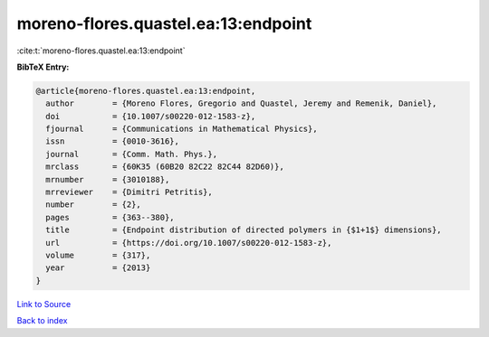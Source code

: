 moreno-flores.quastel.ea:13:endpoint
====================================

:cite:t:`moreno-flores.quastel.ea:13:endpoint`

**BibTeX Entry:**

.. code-block:: bibtex

   @article{moreno-flores.quastel.ea:13:endpoint,
     author        = {Moreno Flores, Gregorio and Quastel, Jeremy and Remenik, Daniel},
     doi           = {10.1007/s00220-012-1583-z},
     fjournal      = {Communications in Mathematical Physics},
     issn          = {0010-3616},
     journal       = {Comm. Math. Phys.},
     mrclass       = {60K35 (60B20 82C22 82C44 82D60)},
     mrnumber      = {3010188},
     mrreviewer    = {Dimitri Petritis},
     number        = {2},
     pages         = {363--380},
     title         = {Endpoint distribution of directed polymers in {$1+1$} dimensions},
     url           = {https://doi.org/10.1007/s00220-012-1583-z},
     volume        = {317},
     year          = {2013}
   }

`Link to Source <https://doi.org/10.1007/s00220-012-1583-z},>`_


`Back to index <../By-Cite-Keys.html>`_
